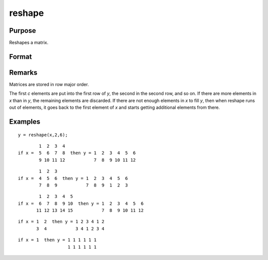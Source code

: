 
reshape
==============================================

Purpose
----------------
Reshapes a matrix.

Format
----------------
.. function:: reshape(x, r, c)

    :param x: data
    :type x: NxK matrix

    :param r: new row dimension.
    :type r: scalar

    :param c: new column dimension.
    :type c: scalar

    :returns: y (*RxC matrix*) created from the elements of *x*.

Remarks
-------

Matrices are stored in row major order.

The first *c* elements are put into the first row of *y*, the second in the
second row, and so on. If there are more elements in *x* than in *y*, the
remaining elements are discarded. If there are not enough elements in *x*
to fill *y*, then when reshape runs out of elements, it goes back to the
first element of *x* and starts getting additional elements from there.


Examples
----------------

::

    y = reshape(x,2,6);

::

            1  2  3  4
    if x =  5  6  7  8  then y = 1  2  3  4  5  6
            9 10 11 12           7  8  9 10 11 12

::

            1  2  3
    if x =  4  5  6  then y = 1  2  3  4  5  6
            7  8  9           7  8  9  1  2  3

::

            1  2  3  4  5
    if x =  6  7  8  9 10  then y = 1  2  3  4  5  6
           11 12 13 14 15           7  8  9 10 11 12

::

    if x = 1  2  then y = 1 2 3 4 1 2
           3  4           3 4 1 2 3 4

::

    if x = 1  then y = 1 1 1 1 1 1
                       1 1 1 1 1 1

.. seealso:: Functions :func:`submat`, :func:`vec`

